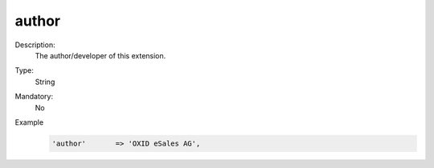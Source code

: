 author
======

Description:
    The author/developer of this extension.

Type:
    String

Mandatory:
    No

Example
    .. code:: php

        'author'       => 'OXID eSales AG',